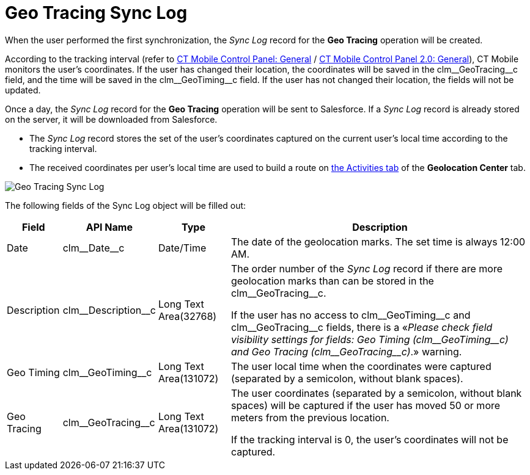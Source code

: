 = Geo Tracing Sync Log

When the user performed the first synchronization, the _Sync Log_ record for the *Geo Tracing* operation will be created.

According to the tracking interval (refer to xref:ios/admin-guide/ct-mobile-control-panel/ct-mobile-control-panel-general.adoc#h3_1808523151[CT Mobile Control Panel: General] / xref:ios/admin-guide/ct-mobile-control-panel-new/ct-mobile-control-panel-general-new.adoc#h3_1808523151[CT Mobile Control Panel 2.0: General]), CT Mobile monitors the user's coordinates. If the user has changed their location, the coordinates will be saved in the [.apiobject]#clm\__GeoTracing__c# field, and the time will be saved in the
[.apiobject]#clm\__GeoTiming__c# field. If the user has not changed their location, the fields will not be updated.

Once a day, the _Sync Log_ record for the *Geo Tracing* operation will be sent to Salesforce. If a _Sync Log_ record is already stored on the server, it will be downloaded from Salesforce.

* The _Sync Log_ record stores the set of the user's coordinates captured on the current user's local time according to the tracking interval.
* The received coordinates per user's local time are used to build a route on xref:./using-geolocation-center.adoc#h2_1475553155[the Activities tab] of the *Geolocation Center* tab.

image::Geo-Tracing-Sync-Log.png[]

The following fields of the [.object]#Sync Log# object will be filled out:

[width="100%",cols="~,~,~,~",]
|===
|*Field* |*API Name* |*Type* |*Description*

|Date |[.apiobject]#clm\__Date__c# |Date/Time |The date of the geolocation marks. The set time is always 12:00 AM.

|Description |[.apiobject]#clm\__Description__c# |Long Text Area(32768) a|
The order number of the _Sync Log_ record if there are more geolocation marks than can be stored in the [.apiobject]#clm\__GeoTracing__c#.

If the user has no access to [.apiobject]#clm\__GeoTiming__c# and [.apiobject]#clm\__GeoTracing__c# fields,
there is a «_Please check field visibility settings for fields: Geo Timing (clm\__GeoTiming__c) and Geo Tracing (clm\__GeoTracing__c)_.» warning.

|Geo Timing |[.apiobject]#clm\__GeoTiming__c# |Long Text Area(131072) |The user local time when the coordinates were captured (separated by a semicolon, without blank spaces).

|Geo Tracing |[.apiobject]#clm\__GeoTracing__c# |Long Text Area(131072) a|
The user coordinates (separated by a semicolon, without blank spaces) will be captured if the user has moved 50 or more meters from the previous location.

If the tracking interval is 0, the user's coordinates will not be captured.

|===
